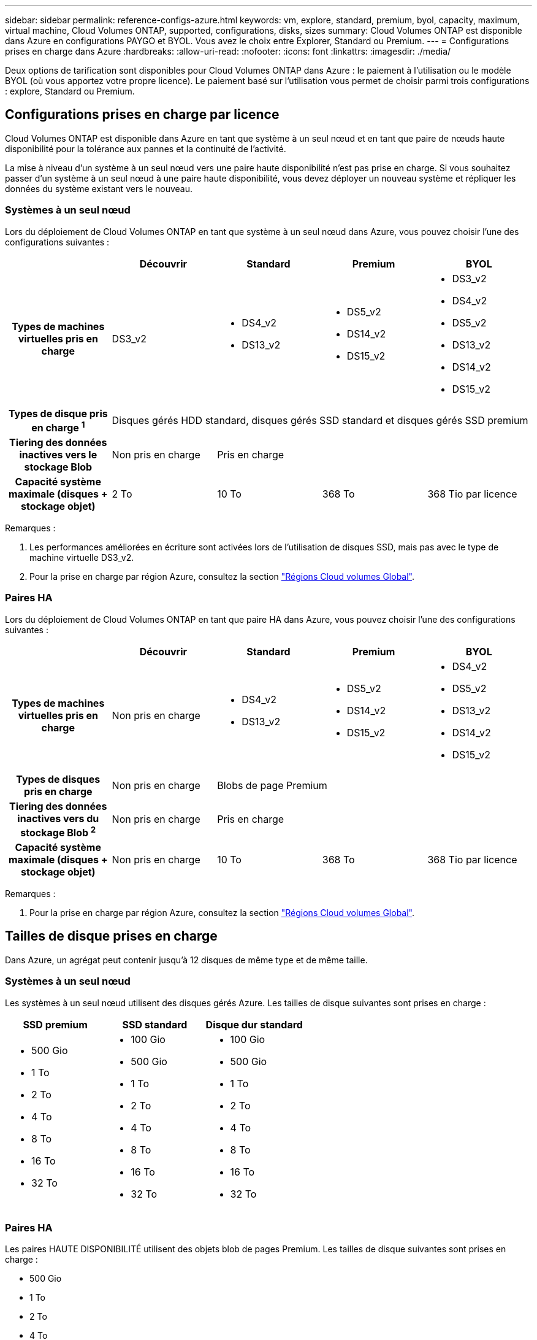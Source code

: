---
sidebar: sidebar 
permalink: reference-configs-azure.html 
keywords: vm, explore, standard, premium, byol, capacity, maximum, virtual machine, Cloud Volumes ONTAP, supported, configurations, disks, sizes 
summary: Cloud Volumes ONTAP est disponible dans Azure en configurations PAYGO et BYOL. Vous avez le choix entre Explorer, Standard ou Premium. 
---
= Configurations prises en charge dans Azure
:hardbreaks:
:allow-uri-read: 
:nofooter: 
:icons: font
:linkattrs: 
:imagesdir: ./media/


[role="lead"]
Deux options de tarification sont disponibles pour Cloud Volumes ONTAP dans Azure : le paiement à l'utilisation ou le modèle BYOL (où vous apportez votre propre licence). Le paiement basé sur l'utilisation vous permet de choisir parmi trois configurations : explore, Standard ou Premium.



== Configurations prises en charge par licence

Cloud Volumes ONTAP est disponible dans Azure en tant que système à un seul nœud et en tant que paire de nœuds haute disponibilité pour la tolérance aux pannes et la continuité de l'activité.

La mise à niveau d'un système à un seul nœud vers une paire haute disponibilité n'est pas prise en charge. Si vous souhaitez passer d'un système à un seul nœud à une paire haute disponibilité, vous devez déployer un nouveau système et répliquer les données du système existant vers le nouveau.



=== Systèmes à un seul nœud

Lors du déploiement de Cloud Volumes ONTAP en tant que système à un seul nœud dans Azure, vous pouvez choisir l'une des configurations suivantes :

[cols="h,d,d,d,d"]
|===
|  | Découvrir | Standard | Premium | BYOL 


| Types de machines virtuelles pris en charge | DS3_v2  a| 
* DS4_v2
* DS13_v2

 a| 
* DS5_v2
* DS14_v2
* DS15_v2

 a| 
* DS3_v2
* DS4_v2
* DS5_v2
* DS13_v2
* DS14_v2
* DS15_v2




| Types de disque pris en charge ^1^ 4+| Disques gérés HDD standard, disques gérés SSD standard et disques gérés SSD premium 


| Tiering des données inactives vers le stockage Blob | Non pris en charge 3+| Pris en charge 


| Capacité système maximale (disques + stockage objet) | 2 To | 10 To | 368 To | 368 Tio par licence 
|===
Remarques :

. Les performances améliorées en écriture sont activées lors de l'utilisation de disques SSD, mais pas avec le type de machine virtuelle DS3_v2.
. Pour la prise en charge par région Azure, consultez la section https://cloud.netapp.com/cloud-volumes-global-regions["Régions Cloud volumes Global"^].




=== Paires HA

Lors du déploiement de Cloud Volumes ONTAP en tant que paire HA dans Azure, vous pouvez choisir l'une des configurations suivantes :

[cols="h,d,d,d,d"]
|===
|  | Découvrir | Standard | Premium | BYOL 


| Types de machines virtuelles pris en charge | Non pris en charge  a| 
* DS4_v2
* DS13_v2

 a| 
* DS5_v2
* DS14_v2
* DS15_v2

 a| 
* DS4_v2
* DS5_v2
* DS13_v2
* DS14_v2
* DS15_v2




| Types de disques pris en charge | Non pris en charge 3+| Blobs de page Premium 


| Tiering des données inactives vers du stockage Blob ^2^ | Non pris en charge 3+| Pris en charge 


| Capacité système maximale (disques + stockage objet) | Non pris en charge | 10 To | 368 To | 368 Tio par licence 
|===
Remarques :

. Pour la prise en charge par région Azure, consultez la section https://cloud.netapp.com/cloud-volumes-global-regions["Régions Cloud volumes Global"^].




== Tailles de disque prises en charge

Dans Azure, un agrégat peut contenir jusqu'à 12 disques de même type et de même taille.



=== Systèmes à un seul nœud

Les systèmes à un seul nœud utilisent des disques gérés Azure. Les tailles de disque suivantes sont prises en charge :

[cols="3*"]
|===
| SSD premium | SSD standard | Disque dur standard 


 a| 
* 500 Gio
* 1 To
* 2 To
* 4 To
* 8 To
* 16 To
* 32 To

 a| 
* 100 Gio
* 500 Gio
* 1 To
* 2 To
* 4 To
* 8 To
* 16 To
* 32 To

 a| 
* 100 Gio
* 500 Gio
* 1 To
* 2 To
* 4 To
* 8 To
* 16 To
* 32 To


|===


=== Paires HA

Les paires HAUTE DISPONIBILITÉ utilisent des objets blob de pages Premium. Les tailles de disque suivantes sont prises en charge :

* 500 Gio
* 1 To
* 2 To
* 4 To
* 8 To

